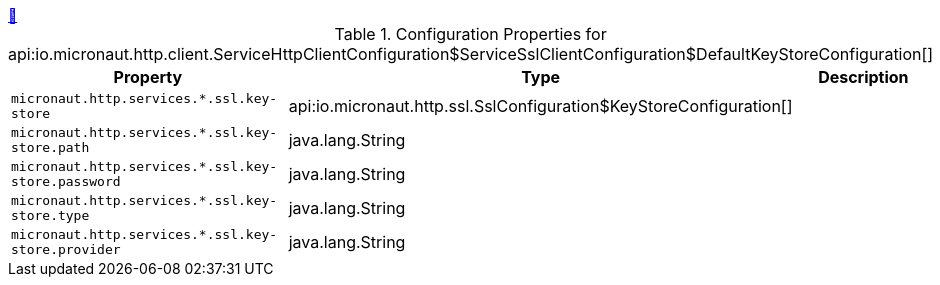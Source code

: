 
++++
<a id="io.micronaut.http.client.ServiceHttpClientConfiguration$ServiceSslClientConfiguration$DefaultKeyStoreConfiguration" href="#io.micronaut.http.client.ServiceHttpClientConfiguration$ServiceSslClientConfiguration$DefaultKeyStoreConfiguration">&#128279;</a>
++++
.Configuration Properties for api:io.micronaut.http.client.ServiceHttpClientConfiguration$ServiceSslClientConfiguration$DefaultKeyStoreConfiguration[]
|===
|Property |Type |Description

| `+micronaut.http.services.*.ssl.key-store+`
|api:io.micronaut.http.ssl.SslConfiguration$KeyStoreConfiguration[]
|


| `+micronaut.http.services.*.ssl.key-store.path+`
|java.lang.String
|


| `+micronaut.http.services.*.ssl.key-store.password+`
|java.lang.String
|


| `+micronaut.http.services.*.ssl.key-store.type+`
|java.lang.String
|


| `+micronaut.http.services.*.ssl.key-store.provider+`
|java.lang.String
|


|===